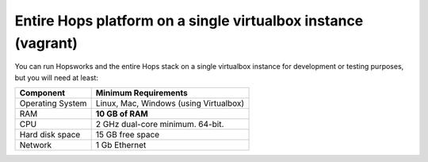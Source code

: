 ==============================================================
Entire Hops platform on a single virtualbox instance (vagrant)
==============================================================

You can run Hopsworks and the entire Hops stack on a single virtualbox instance for development or testing purposes, but you will need at least:

.. tabularcolumns:: {| p{\dimexpr 0.3\linewidth-2\tabcolsep} | p{\dimexpr 0.7\linewidth-2\tabcolsep}|}

==================   ================================
**Component**             **Minimum Requirements**
==================   ================================
Operating System      Linux, Mac, Windows (using Virtualbox)
RAM                   **10 GB of RAM**
CPU                   2 GHz dual-core minimum. 64-bit.
Hard disk space       15 GB free space
Network               1 Gb Ethernet
==================   ================================
